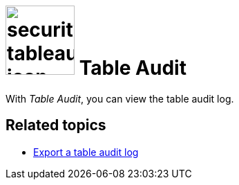 = image:security-tableaudit-icon.png[width=100] Table Audit

With _Table Audit_, you can view the table audit log.
//TODO @Neptune: What is the table audit log for? What can you do with this tool?

== Related topics

* xref:security-tableaudit-export.adoc[Export a table audit log]